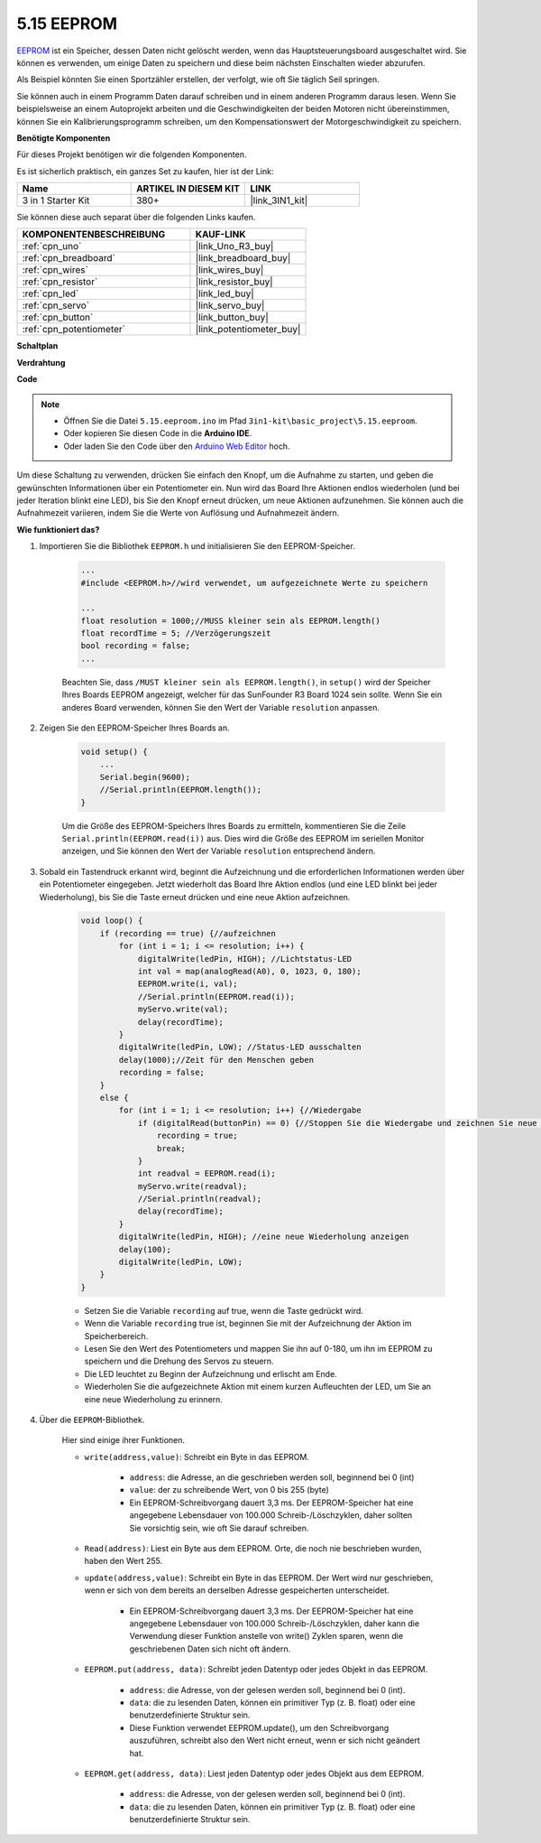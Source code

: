 .. _ar_74hc_7seg:

5.15 EEPROM
==============

`EEPROM <https://docs.arduino.cc/learn/built-in-libraries/eeprom>`_ ist ein Speicher, dessen Daten nicht gelöscht werden, wenn das Hauptsteuerungsboard ausgeschaltet wird. Sie können es verwenden, um einige Daten zu speichern und diese beim nächsten Einschalten wieder abzurufen.

Als Beispiel könnten Sie einen Sportzähler erstellen, der verfolgt, wie oft Sie täglich Seil springen.

Sie können auch in einem Programm Daten darauf schreiben und in einem anderen Programm daraus lesen. Wenn Sie beispielsweise an einem Autoprojekt arbeiten und die Geschwindigkeiten der beiden Motoren nicht übereinstimmen, können Sie ein Kalibrierungsprogramm schreiben, um den Kompensationswert der Motorgeschwindigkeit zu speichern.

**Benötigte Komponenten**

Für dieses Projekt benötigen wir die folgenden Komponenten.

Es ist sicherlich praktisch, ein ganzes Set zu kaufen, hier ist der Link:

.. list-table::
    :widths: 20 20 20
    :header-rows: 1

    *   - Name	
        - ARTIKEL IN DIESEM KIT
        - LINK
    *   - 3 in 1 Starter Kit
        - 380+
        - |link_3IN1_kit|

Sie können diese auch separat über die folgenden Links kaufen.

.. list-table::
    :widths: 30 20
    :header-rows: 1

    *   - KOMPONENTENBESCHREIBUNG
        - KAUF-LINK

    *   - :ref:`cpn_uno`
        - |link_Uno_R3_buy|
    *   - :ref:`cpn_breadboard`
        - |link_breadboard_buy|
    *   - :ref:`cpn_wires`
        - |link_wires_buy|
    *   - :ref:`cpn_resistor`
        - |link_resistor_buy|
    *   - :ref:`cpn_led`
        - |link_led_buy|
    *   - :ref:`cpn_servo`
        - |link_servo_buy|
    *   - :ref:`cpn_button`
        - |link_button_buy|
    *   - :ref:`cpn_potentiometer`
        - |link_potentiometer_buy|

**Schaltplan**

.. image:: img/circuit_515_eeprom.png

**Verdrahtung**

.. image:: img/eeprom_servo.png

**Code**

.. note::

    * Öffnen Sie die Datei ``5.15.eeproom.ino`` im Pfad ``3in1-kit\basic_project\5.15.eeproom``.
    * Oder kopieren Sie diesen Code in die **Arduino IDE**.
    
    * Oder laden Sie den Code über den `Arduino Web Editor <https://docs.arduino.cc/cloud/web-editor/tutorials/getting-started/getting-started-web-editor>`_ hoch.


.. raw:: html

    <iframe src=https://create.arduino.cc/editor/sunfounder01/7378341f-9c1a-4171-814f-c76c109e1e67/preview?embed style="height:510px;width:100%;margin:10px 0" frameborder=0></iframe>

Um diese Schaltung zu verwenden, drücken Sie einfach den Knopf, um die Aufnahme zu starten, und geben die gewünschten Informationen über ein Potentiometer ein. Nun wird das Board Ihre Aktionen endlos wiederholen (und bei jeder Iteration blinkt eine LED), bis Sie den Knopf erneut drücken, um neue Aktionen aufzunehmen. Sie können auch die Aufnahmezeit variieren, indem Sie die Werte von Auflösung und Aufnahmezeit ändern.



**Wie funktioniert das?**

#. Importieren Sie die Bibliothek ``EEPROM.h`` und initialisieren Sie den EEPROM-Speicher.

    .. code-block:: arduino

        ...
        #include <EEPROM.h>//wird verwendet, um aufgezeichnete Werte zu speichern

        ...
        float resolution = 1000;//MUSS kleiner sein als EEPROM.length()
        float recordTime = 5; //Verzögerungszeit
        bool recording = false;
        ...
    
    Beachten Sie, dass ``/MUST kleiner sein als EEPROM.length()``, in ``setup()`` wird der Speicher Ihres Boards EEPROM angezeigt, welcher für das SunFounder R3 Board 1024 sein sollte. Wenn Sie ein anderes Board verwenden, können Sie den Wert der Variable ``resolution`` anpassen.

#. Zeigen Sie den EEPROM-Speicher Ihres Boards an.

    .. code-block:: arduino

        void setup() {
            ...
            Serial.begin(9600);
            //Serial.println(EEPROM.length());
        }

    Um die Größe des EEPROM-Speichers Ihres Boards zu ermitteln, kommentieren Sie die Zeile ``Serial.println(EEPROM.read(i))`` aus. Dies wird die Größe des EEPROM im seriellen Monitor anzeigen, und Sie können den Wert der Variable ``resolution`` entsprechend ändern.

#. Sobald ein Tastendruck erkannt wird, beginnt die Aufzeichnung und die erforderlichen Informationen werden über ein Potentiometer eingegeben. Jetzt wiederholt das Board Ihre Aktion endlos (und eine LED blinkt bei jeder Wiederholung), bis Sie die Taste erneut drücken und eine neue Aktion aufzeichnen.

    .. code-block:: arduino

        void loop() {
            if (recording == true) {//aufzeichnen
                for (int i = 1; i <= resolution; i++) {
                    digitalWrite(ledPin, HIGH); //Lichtstatus-LED
                    int val = map(analogRead(A0), 0, 1023, 0, 180);
                    EEPROM.write(i, val);
                    //Serial.println(EEPROM.read(i));
                    myServo.write(val);
                    delay(recordTime);
                }
                digitalWrite(ledPin, LOW); //Status-LED ausschalten
                delay(1000);//Zeit für den Menschen geben
                recording = false;
            }
            else {
                for (int i = 1; i <= resolution; i++) {//Wiedergabe
                    if (digitalRead(buttonPin) == 0) {//Stoppen Sie die Wiedergabe und zeichnen Sie neue Werte auf
                        recording = true;
                        break;
                    }
                    int readval = EEPROM.read(i);
                    myServo.write(readval);
                    //Serial.println(readval);
                    delay(recordTime);
                }
                digitalWrite(ledPin, HIGH); //eine neue Wiederholung anzeigen
                delay(100);
                digitalWrite(ledPin, LOW);
            }
        }

    * Setzen Sie die Variable ``recording`` auf true, wenn die Taste gedrückt wird.
    * Wenn die Variable ``recording`` true ist, beginnen Sie mit der Aufzeichnung der Aktion im Speicherbereich.
    * Lesen Sie den Wert des Potentiometers und mappen Sie ihn auf 0-180, um ihn im EEPROM zu speichern und die Drehung des Servos zu steuern.
    * Die LED leuchtet zu Beginn der Aufzeichnung und erlischt am Ende.
    * Wiederholen Sie die aufgezeichnete Aktion mit einem kurzen Aufleuchten der LED, um Sie an eine neue Wiederholung zu erinnern.

#. Über die ``EEPROM``-Bibliothek.

    Hier sind einige ihrer Funktionen.

    * ``write(address,value)``: Schreibt ein Byte in das EEPROM.

        * ``address``: die Adresse, an die geschrieben werden soll, beginnend bei 0 (int)
        * ``value``: der zu schreibende Wert, von 0 bis 255 (byte)
        * Ein EEPROM-Schreibvorgang dauert 3,3 ms. Der EEPROM-Speicher hat eine angegebene Lebensdauer von 100.000 Schreib-/Löschzyklen, daher sollten Sie vorsichtig sein, wie oft Sie darauf schreiben.

    * ``Read(address)``: Liest ein Byte aus dem EEPROM. Orte, die noch nie beschrieben wurden, haben den Wert 255.

    * ``update(address,value)``: Schreibt ein Byte in das EEPROM. Der Wert wird nur geschrieben, wenn er sich von dem bereits an derselben Adresse gespeicherten unterscheidet.

        * Ein EEPROM-Schreibvorgang dauert 3,3 ms. Der EEPROM-Speicher hat eine angegebene Lebensdauer von 100.000 Schreib-/Löschzyklen, daher kann die Verwendung dieser Funktion anstelle von write() Zyklen sparen, wenn die geschriebenen Daten sich nicht oft ändern.

    * ``EEPROM.put(address, data)``: Schreibt jeden Datentyp oder jedes Objekt in das EEPROM.

        * ``address``: die Adresse, von der gelesen werden soll, beginnend bei 0 (int).
        * ``data``: die zu lesenden Daten, können ein primitiver Typ (z. B. float) oder eine benutzerdefinierte Struktur sein.
        * Diese Funktion verwendet EEPROM.update(), um den Schreibvorgang auszuführen, schreibt also den Wert nicht erneut, wenn er sich nicht geändert hat.

    * ``EEPROM.get(address, data)``: Liest jeden Datentyp oder jedes Objekt aus dem EEPROM.

        * ``address``: die Adresse, von der gelesen werden soll, beginnend bei 0 (int).
        * ``data``: die zu lesenden Daten, können ein primitiver Typ (z. B. float) oder eine benutzerdefinierte Struktur sein.



